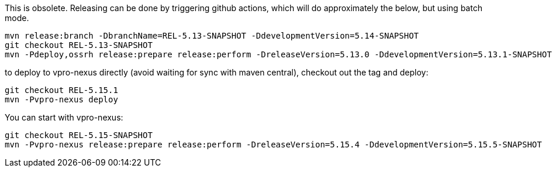 This is obsolete. Releasing can be done by triggering github actions, which will do approximately
the below, but using batch mode.


[source,bash]
----
mvn release:branch -DbranchName=REL-5.13-SNAPSHOT -DdevelopmentVersion=5.14-SNAPSHOT
git checkout REL-5.13-SNAPSHOT
mvn -Pdeploy,ossrh release:prepare release:perform -DreleaseVersion=5.13.0 -DdevelopmentVersion=5.13.1-SNAPSHOT

----

to deploy to vpro-nexus directly (avoid waiting for sync with maven central), checkout out the tag and deploy:

[source,bash]
----
git checkout REL-5.15.1
mvn -Pvpro-nexus deploy
----

You can start with vpro-nexus:
[source,bash]
----
git checkout REL-5.15-SNAPSHOT
mvn -Pvpro-nexus release:prepare release:perform -DreleaseVersion=5.15.4 -DdevelopmentVersion=5.15.5-SNAPSHOT
----
